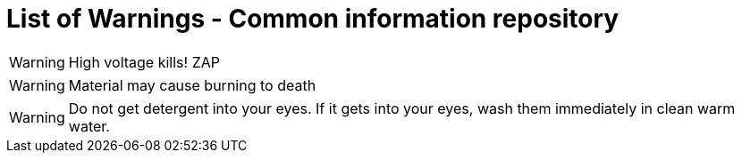 = List of Warnings - Common information repository


// tag::HighVoltage[]
WARNING: High voltage kills! ZAP
// end::HighVoltage[]

// tag::Flammable[]
WARNING: Material may cause burning to death
// end::Flammable[]

//tag::Detergent[]
WARNING: Do not get detergent into your eyes. If it gets into your eyes, wash them immediately in clean warm water.
//end::Detergent[]
